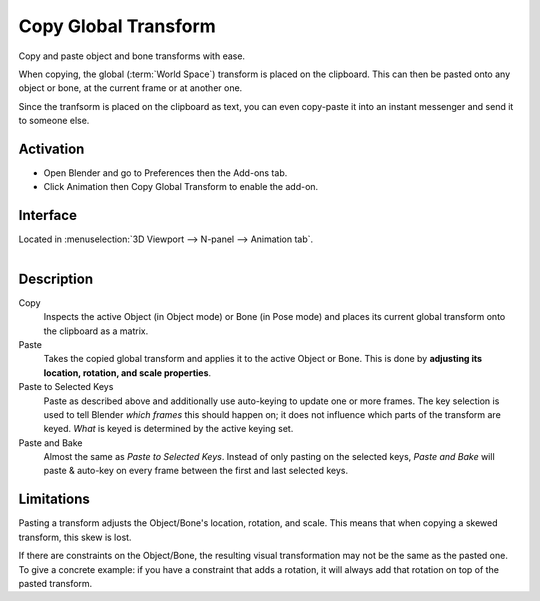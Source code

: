 
*********************
Copy Global Transform
*********************

Copy and paste object and bone transforms with ease.

When copying, the global (:term:`World Space`) transform is placed on the
clipboard. This can then be pasted onto any object or bone, at the current frame
or at another one.

Since the tranfsorm is placed on the clipboard as text, you can even copy-paste
it into an instant messenger and send it to someone else.


Activation
==========

- Open Blender and go to Preferences then the Add-ons tab.
- Click Animation then Copy Global Transform to enable the add-on.


Interface
=========

Located in :menuselection:`3D Viewport --> N-panel --> Animation tab`.

.. figure:: /images/addons_animation_copy-global-transform.png
   :align: right


Description
===========

Copy
   Inspects the active Object (in Object mode) or Bone (in Pose mode) and places
   its current global transform onto the clipboard as a matrix.

Paste
   Takes the copied global transform and applies it to the active Object or
   Bone. This is done by **adjusting its location, rotation, and scale properties**.

Paste to Selected Keys
   Paste as described above and additionally use auto-keying to update one or
   more frames. The key selection is used to tell Blender *which frames* this
   should happen on; it does not influence which parts of the transform are
   keyed. *What* is keyed is determined by the active keying set.

Paste and Bake
   Almost the same as *Paste to Selected Keys*. Instead of only pasting on the
   selected keys, *Paste and Bake* will paste & auto-key on every frame between
   the first and last selected keys.


Limitations
===========

Pasting a transform adjusts the Object/Bone's location, rotation, and
scale. This means that when copying a skewed transform, this skew is lost.

If there are constraints on the Object/Bone, the resulting visual transformation
may not be the same as the pasted one. To give a concrete example: if you have a
constraint that adds a rotation, it will always add that rotation on top of the
pasted transform.


.. seealso::

   :doc:`/animation/armatures/posing/editing/pose_library` for a way to manage
   and share entire poses.

.. reference::

   :Category: Animation
   :Description: Simple add-on for copying world-space transforms.
   :Location: :menuselection:`3D Viewport --> N-panel --> Animation tab`
   :File: copy_global_transform.py
   :Author: Sybren A. Stüvel
   :Maintainer: Sybren A. Stüvel
   :License: GPL 2+
   :Support Level: Official
   :Note: This add-on is bundled with Blender.
